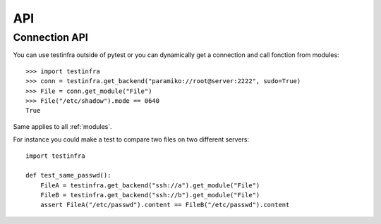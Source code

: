 API
===

.. _connection api:

Connection API
~~~~~~~~~~~~~~

You can use testinfra outside of pytest or you can dynamically get a
connection and call fonction from modules::

    >>> import testinfra
    >>> conn = testinfra.get_backend("paramiko://root@server:2222", sudo=True)
    >>> File = conn.get_module("File")
    >>> File("/etc/shadow").mode == 0640
    True

Same applies to all :ref:`modules`.

For instance you could make a test to compare two files on two different servers::

    import testinfra

    def test_same_passwd():
        FileA = testinfra.get_backend("ssh://a").get_module("File")
        FileB = testinfra.get_backend("ssh://b").get_module("File")
        assert FileA("/etc/passwd").content == FileB("/etc/passwd").content
